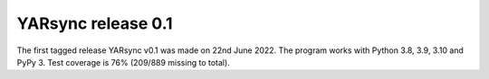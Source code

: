 =======================
  YARsync release 0.1
=======================

The first tagged release YARsync v0.1 was made on 22nd June 2022.
The program works with Python 3.8, 3.9, 3.10 and PyPy 3.
Test coverage is 76% (209/889 missing to total).
